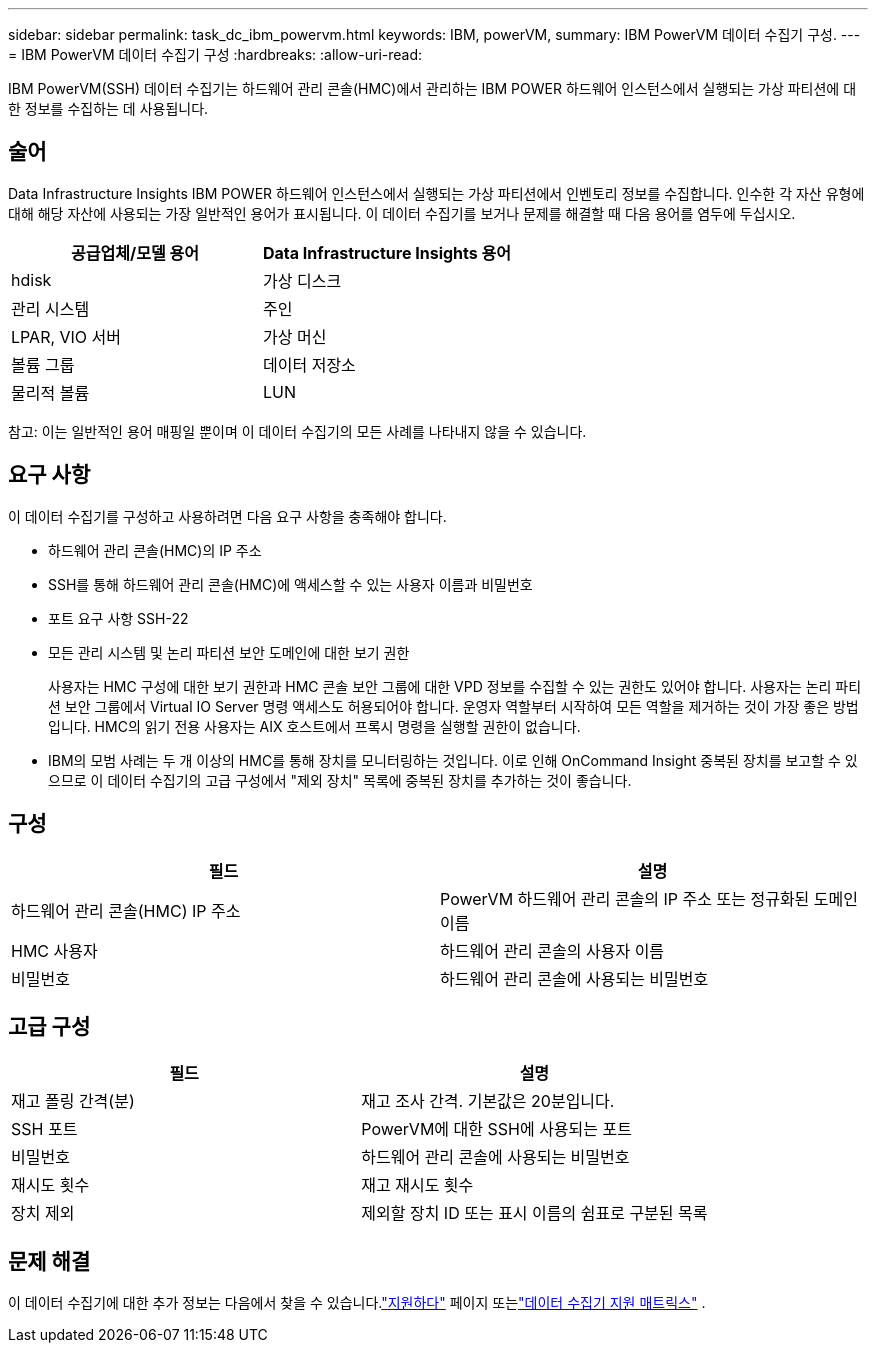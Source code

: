 ---
sidebar: sidebar 
permalink: task_dc_ibm_powervm.html 
keywords: IBM, powerVM, 
summary: IBM PowerVM 데이터 수집기 구성. 
---
= IBM PowerVM 데이터 수집기 구성
:hardbreaks:
:allow-uri-read: 


[role="lead"]
IBM PowerVM(SSH) 데이터 수집기는 하드웨어 관리 콘솔(HMC)에서 관리하는 IBM POWER 하드웨어 인스턴스에서 실행되는 가상 파티션에 대한 정보를 수집하는 데 사용됩니다.



== 술어

Data Infrastructure Insights IBM POWER 하드웨어 인스턴스에서 실행되는 가상 파티션에서 인벤토리 정보를 수집합니다.  인수한 각 자산 유형에 대해 해당 자산에 사용되는 가장 일반적인 용어가 표시됩니다.  이 데이터 수집기를 보거나 문제를 해결할 때 다음 용어를 염두에 두십시오.

[cols="2*"]
|===
| 공급업체/모델 용어 | Data Infrastructure Insights 용어 


| hdisk | 가상 디스크 


| 관리 시스템 | 주인 


| LPAR, VIO 서버 | 가상 머신 


| 볼륨 그룹 | 데이터 저장소 


| 물리적 볼륨 | LUN 
|===
참고: 이는 일반적인 용어 매핑일 뿐이며 이 데이터 수집기의 모든 사례를 나타내지 않을 수 있습니다.



== 요구 사항

이 데이터 수집기를 구성하고 사용하려면 다음 요구 사항을 충족해야 합니다.

* 하드웨어 관리 콘솔(HMC)의 IP 주소
* SSH를 통해 하드웨어 관리 콘솔(HMC)에 액세스할 수 있는 사용자 이름과 비밀번호
* 포트 요구 사항 SSH-22
* 모든 관리 시스템 및 논리 파티션 보안 도메인에 대한 보기 권한
+
사용자는 HMC 구성에 대한 보기 권한과 HMC 콘솔 보안 그룹에 대한 VPD 정보를 수집할 수 있는 권한도 있어야 합니다.  사용자는 논리 파티션 보안 그룹에서 Virtual IO Server 명령 액세스도 허용되어야 합니다.  운영자 역할부터 시작하여 모든 역할을 제거하는 것이 가장 좋은 방법입니다.  HMC의 읽기 전용 사용자는 AIX 호스트에서 프록시 명령을 실행할 권한이 없습니다.

* IBM의 모범 사례는 두 개 이상의 HMC를 통해 장치를 모니터링하는 것입니다.  이로 인해 OnCommand Insight 중복된 장치를 보고할 수 있으므로 이 데이터 수집기의 고급 구성에서 "제외 장치" 목록에 중복된 장치를 추가하는 것이 좋습니다.




== 구성

[cols="2*"]
|===
| 필드 | 설명 


| 하드웨어 관리 콘솔(HMC) IP 주소 | PowerVM 하드웨어 관리 콘솔의 IP 주소 또는 정규화된 도메인 이름 


| HMC 사용자 | 하드웨어 관리 콘솔의 사용자 이름 


| 비밀번호 | 하드웨어 관리 콘솔에 사용되는 비밀번호 
|===


== 고급 구성

[cols="2*"]
|===
| 필드 | 설명 


| 재고 폴링 간격(분) | 재고 조사 간격. 기본값은 20분입니다. 


| SSH 포트 | PowerVM에 대한 SSH에 사용되는 포트 


| 비밀번호 | 하드웨어 관리 콘솔에 사용되는 비밀번호 


| 재시도 횟수 | 재고 재시도 횟수 


| 장치 제외 | 제외할 장치 ID 또는 표시 이름의 쉼표로 구분된 목록 
|===


== 문제 해결

이 데이터 수집기에 대한 추가 정보는 다음에서 찾을 수 있습니다.link:concept_requesting_support.html["지원하다"] 페이지 또는link:reference_data_collector_support_matrix.html["데이터 수집기 지원 매트릭스"] .
